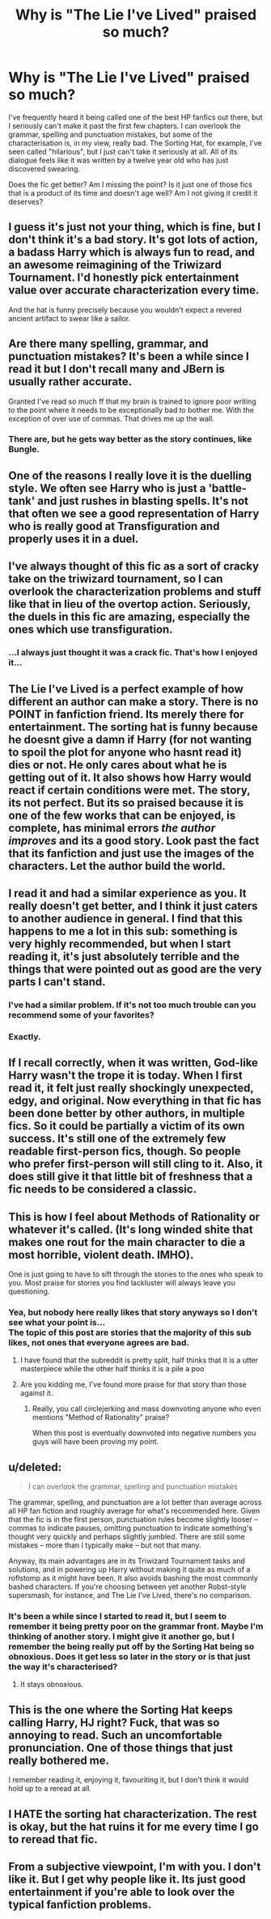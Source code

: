 #+TITLE: Why is "The Lie I've Lived" praised so much?

* Why is "The Lie I've Lived" praised so much?
:PROPERTIES:
:Score: 20
:DateUnix: 1437585208.0
:DateShort: 2015-Jul-22
:FlairText: Discussion
:END:
I've frequently heard it being called one of the best HP fanfics out there, but I seriously can't make it past the first few chapters. I can overlook the grammar, spelling and punctuation mistakes, but some of the characterisation is, in my view, really bad. The Sorting Hat, for example, I've seen called "hilarious", but I just can't take it seriously at all. All of its dialogue feels like it was written by a twelve year old who has just discovered swearing.

Does the fic get better? Am I missing the point? Is it just one of those fics that is a product of its time and doesn't age well? Am I not giving it credit it deserves?


** I guess it's just not your thing, which is fine, but I don't think it's a bad story. It's got lots of action, a badass Harry which is always fun to read, and an awesome reimagining of the Triwizard Tournament. I'd honestly pick entertainment value over accurate characterization every time.

And the hat is funny precisely because you wouldn't expect a revered ancient artifact to swear like a sailor.
:PROPERTIES:
:Author: deirox
:Score: 10
:DateUnix: 1437588567.0
:DateShort: 2015-Jul-22
:END:


** Are there many spelling, grammar, and punctuation mistakes? It's been a while since I read it but I don't recall many and JBern is usually rather accurate.

Granted I've read so much ff that my brain is trained to ignore poor writing to the point where it needs to be exceptionally bad to bother me. With the exception of over use of commas. That drives me up the wall.
:PROPERTIES:
:Author: Bobo54bc
:Score: 11
:DateUnix: 1437595615.0
:DateShort: 2015-Jul-23
:END:

*** There are, but he gets way better as the story continues, like Bungle.
:PROPERTIES:
:Score: 3
:DateUnix: 1437598272.0
:DateShort: 2015-Jul-23
:END:


** One of the reasons I really love it is the duelling style. We often see Harry who is just a 'battle-tank' and just rushes in blasting spells. It's not that often we see a good representation of Harry who is really good at Transfiguration and properly uses it in a duel.
:PROPERTIES:
:Author: Atheistical
:Score: 7
:DateUnix: 1437624765.0
:DateShort: 2015-Jul-23
:END:


** I've always thought of this fic as a sort of cracky take on the triwizard tournament, so I can overlook the characterization problems and stuff like that in lieu of the overtop action. Seriously, the duels in this fic are amazing, especially the ones which use transfiguration.
:PROPERTIES:
:Author: Guizkane
:Score: 6
:DateUnix: 1437607985.0
:DateShort: 2015-Jul-23
:END:

*** ...I always just thought it was a crack fic. That's how I enjoyed it...
:PROPERTIES:
:Author: paperhurts
:Score: 2
:DateUnix: 1437660257.0
:DateShort: 2015-Jul-23
:END:


** The Lie I've Lived is a perfect example of how different an author can make a story. There is no POINT in fanfiction friend. Its merely there for entertainment. The sorting hat is funny because he doesnt give a damn if Harry (for not wanting to spoil the plot for anyone who hasnt read it) dies or not. He only cares about what he is getting out of it. It also shows how Harry would react if certain conditions were met. The story, its not perfect. But its so praised because it is one of the few works that can be enjoyed, is complete, has minimal errors /the author improves/ and its a good story. Look past the fact that its fanfiction and just use the images of the characters. Let the author build the world.
:PROPERTIES:
:Author: Zerokun11
:Score: 11
:DateUnix: 1437587031.0
:DateShort: 2015-Jul-22
:END:


** I read it and had a similar experience as you. It really doesn't get better, and I think it just caters to another audience in general. I find that this happens to me a lot in this sub: something is very highly recommended, but when I start reading it, it's just absolutely terrible and the things that were pointed out as good are the very parts I can't stand.
:PROPERTIES:
:Author: endeavourOV-105
:Score: 16
:DateUnix: 1437586996.0
:DateShort: 2015-Jul-22
:END:

*** I've had a similar problem. If it's not too much trouble can you recommend some of your favorites?
:PROPERTIES:
:Author: HGFantomos
:Score: 2
:DateUnix: 1437614511.0
:DateShort: 2015-Jul-23
:END:


*** Exactly.
:PROPERTIES:
:Score: 0
:DateUnix: 1437613486.0
:DateShort: 2015-Jul-23
:END:


** If I recall correctly, when it was written, God-like Harry wasn't the trope it is today. When I first read it, it felt just really shockingly unexpected, edgy, and original. Now everything in that fic has been done better by other authors, in multiple fics. So it could be partially a victim of its own success. It's still one of the extremely few readable first-person fics, though. So people who prefer first-person will still cling to it. Also, it does still give it that little bit of freshness that a fic needs to be considered a classic.
:PROPERTIES:
:Author: fastfinge
:Score: 5
:DateUnix: 1437616639.0
:DateShort: 2015-Jul-23
:END:


** This is how I feel about Methods of Rationality or whatever it's called. (It's long winded shite that makes one rout for the main character to die a most horrible, violent death. IMHO).

One is just going to have to sift through the stories to the ones who speak to you. Most praise for stories you find lackluster will always leave you questioning.
:PROPERTIES:
:Author: kazetoame
:Score: 9
:DateUnix: 1437608177.0
:DateShort: 2015-Jul-23
:END:

*** Yea, but nobody here really likes that story anyways so I don't see what your point is...\\
The topic of this post are stories that the majority of this sub likes, not ones that everyone agrees are bad.
:PROPERTIES:
:Author: Articanine
:Score: -4
:DateUnix: 1437666779.0
:DateShort: 2015-Jul-23
:END:

**** I have found that the subreddit is pretty split, half thinks that it is a utter masterpiece while the other half thinks it is a pile a poo
:PROPERTIES:
:Author: Totally_not_a_Gnome
:Score: 2
:DateUnix: 1437676526.0
:DateShort: 2015-Jul-23
:END:


**** Are you kidding me, I've found more praise for that story than those against it.
:PROPERTIES:
:Author: kazetoame
:Score: 2
:DateUnix: 1437679341.0
:DateShort: 2015-Jul-23
:END:

***** Really, you call circlejerking and mass downvoting anyone who even mentions "Method of Rationality" praise?

When this post is eventually downvoted into negative numbers you guys will have been proving my point.
:PROPERTIES:
:Author: Articanine
:Score: 0
:DateUnix: 1437692367.0
:DateShort: 2015-Jul-24
:END:


** u/deleted:
#+begin_quote
  I can overlook the grammar, spelling and punctuation mistakes
#+end_quote

The grammar, spelling, and punctuation are a lot better than average across all HP fan fiction and roughly average for what's recommended here. Given that the fic is in the first person, punctuation rules become slightly looser -- commas to indicate pauses, omitting punctuation to indicate something's thought very quickly and perhaps slightly jumbled. There are still some mistakes -- more than I typically make -- but not that many.

Anyway, its main advantages are in its Triwizard Tournament tasks and solutions, and in powering up Harry without making it quite as much of a roflstomp as it might have been. It also avoids bashing the most commonly bashed characters. If you're choosing between yet another Robst-style supersmash, for instance, and The Lie I've Lived, there's no comparison.
:PROPERTIES:
:Score: 3
:DateUnix: 1437596024.0
:DateShort: 2015-Jul-23
:END:

*** It's been a while since I started to read it, but I seem to remember it being pretty poor on the grammar front. Maybe I'm thinking of another story. I might give it another go, but I remember the being really put off by the Sorting Hat being so obnoxious. Does it get less so later in the story or is that just the way it's characterised?
:PROPERTIES:
:Score: 2
:DateUnix: 1437599612.0
:DateShort: 2015-Jul-23
:END:

**** It stays obnoxious.
:PROPERTIES:
:Score: 2
:DateUnix: 1437618000.0
:DateShort: 2015-Jul-23
:END:


** This is the one where the Sorting Hat keeps calling Harry, HJ right? Fuck, that was so annoying to read. Such an uncomfortable pronunciation. One of those things that just really bothered me.

I remember reading it, enjoying it, favouriting it, but I don't think it would hold up to a reread at all.
:PROPERTIES:
:Author: Slindish
:Score: 2
:DateUnix: 1437633804.0
:DateShort: 2015-Jul-23
:END:


** I HATE the sorting hat characterization. The rest is okay, but the hat ruins it for me every time I go to reread that fic.
:PROPERTIES:
:Author: LocalMadman
:Score: 2
:DateUnix: 1437599047.0
:DateShort: 2015-Jul-23
:END:


** From a subjective viewpoint, I'm with you. I don't like it. But I get why people like it. Its just good entertainment if you're able to look over the typical fanfiction problems.
:PROPERTIES:
:Author: UndeadBBQ
:Score: 1
:DateUnix: 1437594502.0
:DateShort: 2015-Jul-23
:END:
